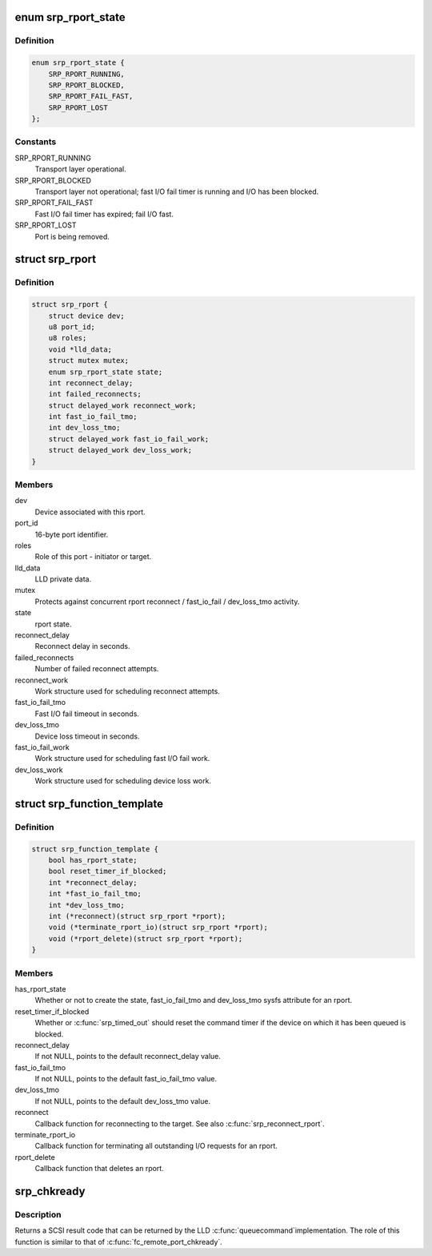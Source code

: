 .. -*- coding: utf-8; mode: rst -*-
.. src-file: include/scsi/scsi_transport_srp.h

.. _`srp_rport_state`:

enum srp_rport_state
====================

.. c:type:: enum srp_rport_state

    SRP transport layer state

.. _`srp_rport_state.definition`:

Definition
----------

.. code-block:: c

    enum srp_rport_state {
        SRP_RPORT_RUNNING,
        SRP_RPORT_BLOCKED,
        SRP_RPORT_FAIL_FAST,
        SRP_RPORT_LOST
    };

.. _`srp_rport_state.constants`:

Constants
---------

SRP_RPORT_RUNNING
    Transport layer operational.

SRP_RPORT_BLOCKED
    Transport layer not operational; fast I/O fail timer
    is running and I/O has been blocked.

SRP_RPORT_FAIL_FAST
    Fast I/O fail timer has expired; fail I/O fast.

SRP_RPORT_LOST
    Port is being removed.

.. _`srp_rport`:

struct srp_rport
================

.. c:type:: struct srp_rport

    SRP initiator or target port

.. _`srp_rport.definition`:

Definition
----------

.. code-block:: c

    struct srp_rport {
        struct device dev;
        u8 port_id;
        u8 roles;
        void *lld_data;
        struct mutex mutex;
        enum srp_rport_state state;
        int reconnect_delay;
        int failed_reconnects;
        struct delayed_work reconnect_work;
        int fast_io_fail_tmo;
        int dev_loss_tmo;
        struct delayed_work fast_io_fail_work;
        struct delayed_work dev_loss_work;
    }

.. _`srp_rport.members`:

Members
-------

dev
    Device associated with this rport.

port_id
    16-byte port identifier.

roles
    Role of this port - initiator or target.

lld_data
    LLD private data.

mutex
    Protects against concurrent rport reconnect /
    fast_io_fail / dev_loss_tmo activity.

state
    rport state.

reconnect_delay
    Reconnect delay in seconds.

failed_reconnects
    Number of failed reconnect attempts.

reconnect_work
    Work structure used for scheduling reconnect attempts.

fast_io_fail_tmo
    Fast I/O fail timeout in seconds.

dev_loss_tmo
    Device loss timeout in seconds.

fast_io_fail_work
    Work structure used for scheduling fast I/O fail work.

dev_loss_work
    Work structure used for scheduling device loss work.

.. _`srp_function_template`:

struct srp_function_template
============================

.. c:type:: struct srp_function_template


.. _`srp_function_template.definition`:

Definition
----------

.. code-block:: c

    struct srp_function_template {
        bool has_rport_state;
        bool reset_timer_if_blocked;
        int *reconnect_delay;
        int *fast_io_fail_tmo;
        int *dev_loss_tmo;
        int (*reconnect)(struct srp_rport *rport);
        void (*terminate_rport_io)(struct srp_rport *rport);
        void (*rport_delete)(struct srp_rport *rport);
    }

.. _`srp_function_template.members`:

Members
-------

has_rport_state
    Whether or not to create the state, fast_io_fail_tmo and
    dev_loss_tmo sysfs attribute for an rport.

reset_timer_if_blocked
    Whether or \ :c:func:`srp_timed_out`\  should reset the command
    timer if the device on which it has been queued is blocked.

reconnect_delay
    If not NULL, points to the default reconnect_delay value.

fast_io_fail_tmo
    If not NULL, points to the default fast_io_fail_tmo value.

dev_loss_tmo
    If not NULL, points to the default dev_loss_tmo value.

reconnect
    Callback function for reconnecting to the target. See also
    \ :c:func:`srp_reconnect_rport`\ .

terminate_rport_io
    Callback function for terminating all outstanding I/O
    requests for an rport.

rport_delete
    Callback function that deletes an rport.

.. _`srp_chkready`:

srp_chkready
============

.. c:function:: int srp_chkready(struct srp_rport *rport)

    evaluate the transport layer state before I/O

    :param struct srp_rport \*rport:
        SRP target port pointer.

.. _`srp_chkready.description`:

Description
-----------

Returns a SCSI result code that can be returned by the LLD \ :c:func:`queuecommand`\ 
implementation. The role of this function is similar to that of
\ :c:func:`fc_remote_port_chkready`\ .

.. This file was automatic generated / don't edit.

